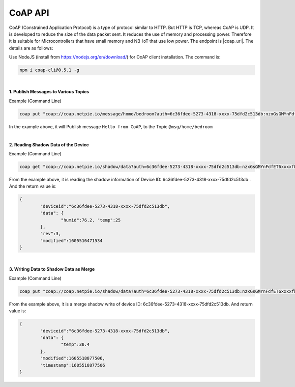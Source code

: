 .. raw:: html

    <div align="right"><a href="https://docs.netpie.io/th/coap-netpie.html">TH</a> | <b>EN</b></div>

CoAP API
==========

CoAP (Constrained Application Protocol) is a type of protocol similar to HTTP. But HTTP is TCP, whereas CoAP is UDP. It is developed to reduce the size of the data packet sent. It reduces the use of memory and processing power. Therefore it is suitable for Microcontrollers that have small memory and NB-IoT that use low power. The endpoint is |coap_url|. The details are as follows:

Use NodeJS (install from https://nodejs.org/en/download/) for CoAP client installation. The command is:

.. code-block:: console

	npm i coap-cli@0.5.1 -g

|

**1. Publish Messages to Various Topics**

.. rst-class:: left-align-left-col

	.. list-table::
		:widths: 20 80

		* - **EndPoint**
		  - |coap_url|/message/{any}/{topic}
		* - **Method**
		  - PUT
		* - **Parameter**
		  - auth=<ClientID>:<Token>
		* - **Payload**
		  - -p message
		* - **Return**
		  - The response code here is ``undefined``. Because the returned code is not configured.

Example (Command Line) 

.. code-block:: console

	coap put "coap://coap.netpie.io/message/home/bedroom?auth=6c36fdee-5273-4318-xxxx-75dfd2c513db:nzxGsGMYnFdfET6xxxxfb32U9z5kuhvx" -p "Hello from CoAP"

In the example above, it will Publish message ``Hello from CoAP``, to the Topic  ``@msg/home/bedroom``

|

**2. Reading Shadow Data of the Device**

.. rst-class:: left-align-left-col

	.. list-table::
		:widths: 20 80

		* - **EndPoint**
		  - |coap_url|/shadow/data
		* - **Method**
		  - GET
		* - **Parameter**
		  - auth=<ClientID>:<Token>
		* - **Return**
		  - Response Object { ``deviceid`` => ClientID, ``data`` => Device (JSON) Shadow Data, ``rev`` => Shadow Revision, ``modified`` => Last Revision Timestamp}

Example (Command Line) 

.. code-block:: console

	coap get "coap://coap.netpie.io/shadow/data?auth=6c36fdee-5273-4318-xxxx-75dfd2c513db:nzxGsGMYnFdfET6xxxxfb32U9z5kuhvx"

From the example above, it is reading the shadow information of Device ID: 6c36fdee-5273-4318-xxxx-75dfd2c513db . And the return value is:

.. code-block:: json
	
	{
		"deviceid":"6c36fdee-5273-4318-xxxx-75dfd2c513db",
		"data": {
			"humid":76.2, "temp":25
		},
		"rev":3,
		"modified":1605516471534
	}

|

**3. Writing Data to Shadow Data as Merge**

.. rst-class:: left-align-left-col

	.. list-table::
		:widths: 20 80

		* - **EndPoint**
		  - |coap_url|/shadow/data
		* - **Method**
		  - PUT
		* - **Parameter**
		  - auth=<ClientID>:<Token>
		* - **Payload**
		  - -p {data: { Shadow Data (JSON) }}
		* - **Return**
		  - Response Object { ``deviceid`` => ClientID, ``data`` => Device (JSON) Shadow Data, ``modified`` => Last modified Timestamp, ``timestamp`` => Timestamp used to mark the data point in case of Time-series data storage }

Example (Command Line)  

.. code-block:: console

	coap put "coap://coap.netpie.io/shadow/data?auth=6c36fdee-5273-4318-xxxx-75dfd2c513db:nzxGsGMYnFdfET6xxxxfb32U9z5kuhvx" -p "{data: {temp: 30.4} }"

From the example above, It is a merge shadow write of device ID: 6c36fdee-5273-4318-xxxx-75dfd2c513db. And return value is:

.. code-block:: json
	
	{
		"deviceid":"6c36fdee-5273-4318-xxxx-75dfd2c513db",
		"data": {
			"temp":30.4
		},
		"modified":1605518877506,
		"timestamp":1605518877506
	}